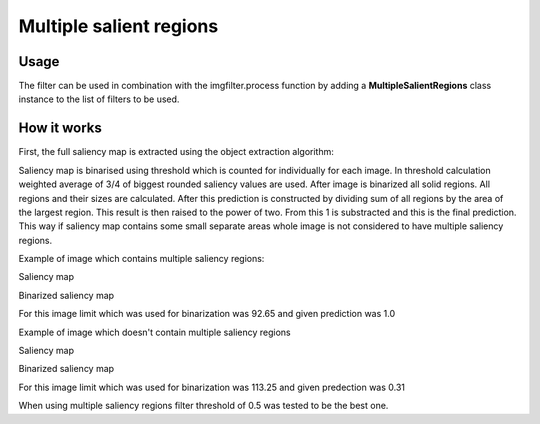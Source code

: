 Multiple salient regions
========================

Usage
-----

The filter can be used in combination with the imgfilter.process function by adding a **MultipleSalientRegions** class instance to the list of filters to be used.

How it works
------------

First, the full saliency map is extracted using the object extraction algorithm:

.. image:: images/multiple_salient_regions.jpg

Saliency map is binarised using threshold which is counted for individually for
each image. In threshold calculation weighted average of 3/4 of biggest rounded
saliency values are used. After image is binarized all solid regions.
All regions and their sizes are calculated. After this prediction is constructed
by dividing sum of all regions by the area of the largest region. This result
is then raised to the power of two. From this 1 is substracted and this is
the final prediction. This way if saliency map contains some small separate
areas whole image is not considered to have multiple saliency regions.

Example of image which contains multiple saliency regions:

Saliency map

.. image:: images/saliency_map_for_multiple_saliency_regions.png

Binarized saliency map

.. image:: images/binarized_saliency_map_for_multiple_saliency_regions.png

For this image limit which was used for binarization was 92.65 and
given prediction was 1.0


Example of image which doesn't contain multiple saliency regions

Saliency map

.. image:: images/saliency_map_of_one_saliency_region.png

Binarized saliency map

.. image:: images/binarized_saliency_map_of_non_multiple_saliency_regions.png

For this image limit which was used for binarization was 113.25 and
given predection was 0.31

When using multiple saliency regions filter threshold of 0.5 was tested to be the
best one.
